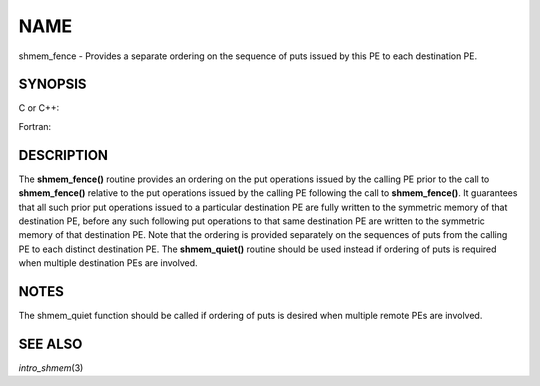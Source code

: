 NAME
~~~~

shmem_fence - Provides a separate ordering on the sequence of puts
issued by this PE to each destination PE.

SYNOPSIS
========

C or C++:

.. code-block:: c++
   :linenos:

   #include <mpp/shmem.h>

   void shmem_fence(void);

Fortran:

.. code-block:: fortran
   :linenos:

   INCLUDE "mpp/shmem.fh"

   CALL SHMEM_FENCE

DESCRIPTION
===========

The **shmem_fence()** routine provides an ordering on the put operations
issued by the calling PE prior to the call to **shmem_fence()** relative
to the put operations issued by the calling PE following the call to
**shmem_fence()**. It guarantees that all such prior put operations
issued to a particular destination PE are fully written to the symmetric
memory of that destination PE, before any such following put operations
to that same destination PE are written to the symmetric memory of that
destination PE. Note that the ordering is provided separately on the
sequences of puts from the calling PE to each distinct destination PE.
The **shmem_quiet()** routine should be used instead if ordering of puts
is required when multiple destination PEs are involved.

NOTES
=====

The shmem_quiet function should be called if ordering of puts is desired
when multiple remote PEs are involved.

SEE ALSO
========

*intro_shmem*\ (3)
